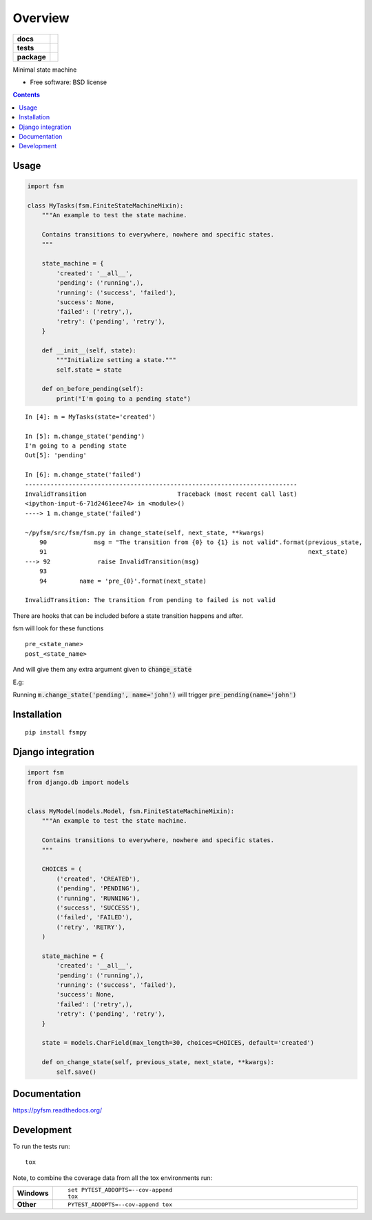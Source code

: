========
Overview
========

.. start-badges

.. list-table::
    :stub-columns: 1

    * - docs
      - |docs|
    * - tests
      - | |travis|
        | |codecov|
    * - package
      - |version| |wheel| |supported-versions| |supported-implementations|

.. |docs| image:: https://readthedocs.org/projects/pyfsm/badge/?style=flat
    :target: https://readthedocs.org/projects/pyfsm
    :alt: Documentation Status

.. |travis| image:: https://travis-ci.org/Woile/pyfsm.svg?branch=master
    :alt: Travis-CI Build Status
    :target: https://travis-ci.org/Woile/pyfsm

.. |codecov| image:: https://codecov.io/github/Woile/pyfsm/coverage.svg?branch=master
    :alt: Coverage Status
    :target: https://codecov.io/github/Woile/pyfsm

.. |version| image:: https://img.shields.io/pypi/v/fsmpy.svg?style=flat
    :alt: PyPI Package latest release
    :target: https://pypi.python.org/pypi/fsmpy

.. |wheel| image:: https://img.shields.io/pypi/wheel/fsmpy.svg?style=flat
    :alt: PyPI Wheel
    :target: https://pypi.python.org/pypi/fsmpy

.. |supported-versions| image:: https://img.shields.io/pypi/pyversions/fsmpy.svg?style=flat
    :alt: Supported versions
    :target: https://pypi.python.org/pypi/fsmpy

.. |supported-implementations| image:: https://img.shields.io/pypi/implementation/fsmpy.svg?style=flat
    :alt: Supported implementations
    :target: https://pypi.python.org/pypi/fsmpy


.. end-badges

Minimal state machine

* Free software: BSD license

.. contents::
    :depth: 2

Usage
=====

.. code-block:: python

    import fsm

    class MyTasks(fsm.FiniteStateMachineMixin):
        """An example to test the state machine.

        Contains transitions to everywhere, nowhere and specific states.
        """

        state_machine = {
            'created': '__all__',
            'pending': ('running',),
            'running': ('success', 'failed'),
            'success': None,
            'failed': ('retry',),
            'retry': ('pending', 'retry'),
        }

        def __init__(self, state):
            """Initialize setting a state."""
            self.state = state

        def on_before_pending(self):
            print("I'm going to a pending state")

::

    In [4]: m = MyTasks(state='created')

    In [5]: m.change_state('pending')
    I'm going to a pending state
    Out[5]: 'pending'

    In [6]: m.change_state('failed')
    ---------------------------------------------------------------------------
    InvalidTransition                         Traceback (most recent call last)
    <ipython-input-6-71d2461eee74> in <module>()
    ----> 1 m.change_state('failed')

    ~/pyfsm/src/fsm/fsm.py in change_state(self, next_state, **kwargs)
        90             msg = "The transition from {0} to {1} is not valid".format(previous_state,
        91                                                                        next_state)
    ---> 92             raise InvalidTransition(msg)
        93
        94         name = 'pre_{0}'.format(next_state)

    InvalidTransition: The transition from pending to failed is not valid


There are hooks that can be included before a state transition happens and after.

fsm will look for these functions

::

    pre_<state_name>
    post_<state_name>

And will give them any extra argument given to :code:`change_state`

E.g:

Running :code:`m.change_state('pending', name='john')` will trigger :code:`pre_pending(name='john')`


Installation
============

::

    pip install fsmpy


Django integration
==================

.. code-block:: python

    import fsm
    from django.db import models


    class MyModel(models.Model, fsm.FiniteStateMachineMixin):
        """An example to test the state machine.

        Contains transitions to everywhere, nowhere and specific states.
        """

        CHOICES = (
            ('created', 'CREATED'),
            ('pending', 'PENDING'),
            ('running', 'RUNNING'),
            ('success', 'SUCCESS'),
            ('failed', 'FAILED'),
            ('retry', 'RETRY'),
        )

        state_machine = {
            'created': '__all__',
            'pending': ('running',),
            'running': ('success', 'failed'),
            'success': None,
            'failed': ('retry',),
            'retry': ('pending', 'retry'),
        }

        state = models.CharField(max_length=30, choices=CHOICES, default='created')

        def on_change_state(self, previous_state, next_state, **kwargs):
            self.save()


Documentation
=============

https://pyfsm.readthedocs.org/

Development
===========

To run the tests run::

    tox

Note, to combine the coverage data from all the tox environments run:

.. list-table::
    :widths: 10 90
    :stub-columns: 1

    - - Windows
      - ::

            set PYTEST_ADDOPTS=--cov-append
            tox

    - - Other
      - ::

            PYTEST_ADDOPTS=--cov-append tox
